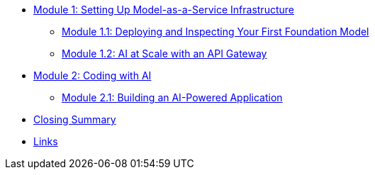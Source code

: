 * xref:module-01-intro.adoc#maas-introduction[Module 1: Setting Up Model-as-a-Service Infrastructure]
** xref:module-02-model.adoc#model-deployment[Module 1.1: Deploying and Inspecting Your First Foundation Model]
** xref:module-03-api.adoc#api-gateway[Module 1.2: AI at Scale with an API Gateway]
* xref:module-04-code-assistant.adoc#code-asst[Module 2: Coding with AI]
** xref:module-05-code-development.adoc#code-development[Module 2.1: Building an AI-Powered Application]
* xref:module-09-closing.adoc#closing-summary[Closing Summary]
* xref:module-10-links.adoc#links[Links]